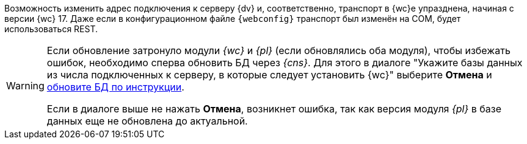 //tag::transport[]
Возможность изменить адрес подключения к серверу {dv} и, соответственно, транспорт в {wc}е упразднена, начиная с версии {wc} 17. Даже если в конфигурационном файле `{webconfig}` транспорт был изменён на COM, будет использоваться REST.
//end::transport[]

// tag::notyet[]
[WARNING]
====
// tag::nonoyet[]
Если обновление затронуло модули _{wc}_ и _{pl}_ (если обновлялись оба модуля), чтобы избежать ошибок, необходимо сперва обновить БД через _{cns}_. Для этого в диалоге "Укажите базы данных из числа подключенных к серверу, в которые следует установить {wc}" выберите *Отмена* и xref:platform:admin:db-update.adoc[обновите БД по инструкции].

Если в диалоге выше не нажать *Отмена*, возникнет ошибка, так как версия модуля _{pl}_ в базе данных еще не обновлена до актуальной.
// end::nonoyet[]
====
// end::notyet[]